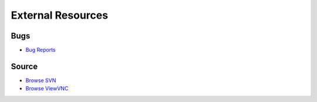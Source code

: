 External Resources
==================

Bugs
----

* `Bug Reports <https://bugs.llvm.org/>`_

Source
------

* `Browse SVN <http://llvm.org/viewvc/llvm-project/lldb/trunk/>`_
* `Browse ViewVNC <http://llvm.org/viewvc/llvm-project/lldb/trunk/>`_
